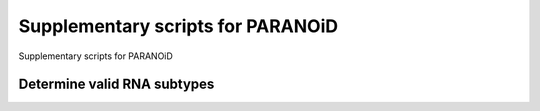 Supplementary scripts for PARANOiD
===================

Supplementary scripts for PARANOiD

.. _determine_feature_types:

Determine valid RNA subtypes
----------------------------
